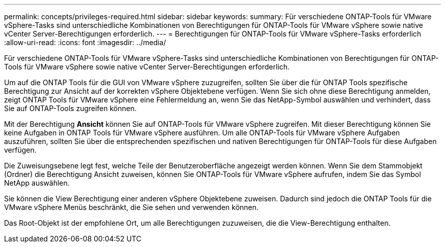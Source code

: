 ---
permalink: concepts/privileges-required.html 
sidebar: sidebar 
keywords:  
summary: Für verschiedene ONTAP-Tools für VMware vSphere-Tasks sind unterschiedliche Kombinationen von Berechtigungen für ONTAP-Tools für VMware vSphere sowie native vCenter Server-Berechtigungen erforderlich. 
---
= Berechtigungen für ONTAP-Tools für VMware vSphere-Tasks erforderlich
:allow-uri-read: 
:icons: font
:imagesdir: ../media/


[role="lead"]
Für verschiedene ONTAP-Tools für VMware vSphere-Tasks sind unterschiedliche Kombinationen von Berechtigungen für ONTAP-Tools für VMware vSphere sowie native vCenter Server-Berechtigungen erforderlich.

Um auf die ONTAP Tools für die GUI von VMware vSphere zuzugreifen, sollten Sie über die für ONTAP Tools spezifische Berechtigung zur Ansicht auf der korrekten vSphere Objektebene verfügen. Wenn Sie sich ohne diese Berechtigung anmelden, zeigt ONTAP Tools für VMware vSphere eine Fehlermeldung an, wenn Sie das NetApp-Symbol auswählen und verhindert, dass Sie auf ONTAP-Tools zugreifen können.

Mit der Berechtigung *Ansicht* können Sie auf ONTAP-Tools für VMware vSphere zugreifen. Mit dieser Berechtigung können Sie keine Aufgaben in ONTAP Tools für VMware vSphere ausführen. Um alle ONTAP-Tools für VMware vSphere Aufgaben auszuführen, sollten Sie über die entsprechenden spezifischen und nativen Berechtigungen für ONTAP-Tools für diese Aufgaben verfügen.

Die Zuweisungsebene legt fest, welche Teile der Benutzeroberfläche angezeigt werden können. Wenn Sie dem Stammobjekt (Ordner) die Berechtigung Ansicht zuweisen, können Sie ONTAP-Tools für VMware vSphere aufrufen, indem Sie das Symbol NetApp auswählen.

Sie können die View Berechtigung einer anderen vSphere Objektebene zuweisen. Dadurch sind jedoch die ONTAP Tools für die VMware vSphere Menüs beschränkt, die Sie sehen und verwenden können.

Das Root-Objekt ist der empfohlene Ort, um alle Berechtigungen zuzuweisen, die die View-Berechtigung enthalten.
